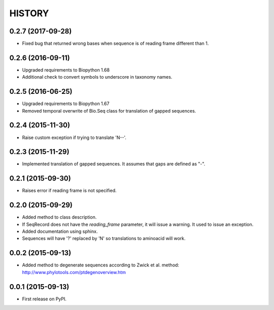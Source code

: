 HISTORY
=======

0.2.7 (2017-09-28)
------------------
* Fixed bug that returned wrong bases when sequence is of reading frame different than 1.

0.2.6 (2016-09-11)
------------------
* Upgraded requirements to Biopython 1.68
* Additional check to convert symbols to underscore in taxonomy names.

0.2.5 (2016-06-25)
------------------
* Upgraded requirements to Biopython 1.67
* Removed temporal overwrite of Bio.Seq class for translation of gapped sequences.

0.2.4 (2015-11-30)
------------------
* Raise custom exception if trying to translate 'N--'.

0.2.3 (2015-11-29)
------------------
* Implemented translation of gapped sequences. It assumes that gaps are defined
  as "-".

0.2.1 (2015-09-30)
------------------
* Raises error if reading frame is not specified.

0.2.0 (2015-09-29)
------------------
* Added method to class description.
* If SeqRecord does not have the `reading_frame` parameter, it will issue a warning.
  It used to issue an exception.
* Added documentation using sphinx.
* Sequences will have '?' replaced by 'N' so translations to aminoacid will work.

0.0.2 (2015-09-13)
------------------
* Added method to degenerate sequences according to Zwick et al. method: http://www.phylotools.com/ptdegenoverview.htm

0.0.1 (2015-09-13)
------------------
* First release on PyPI.
